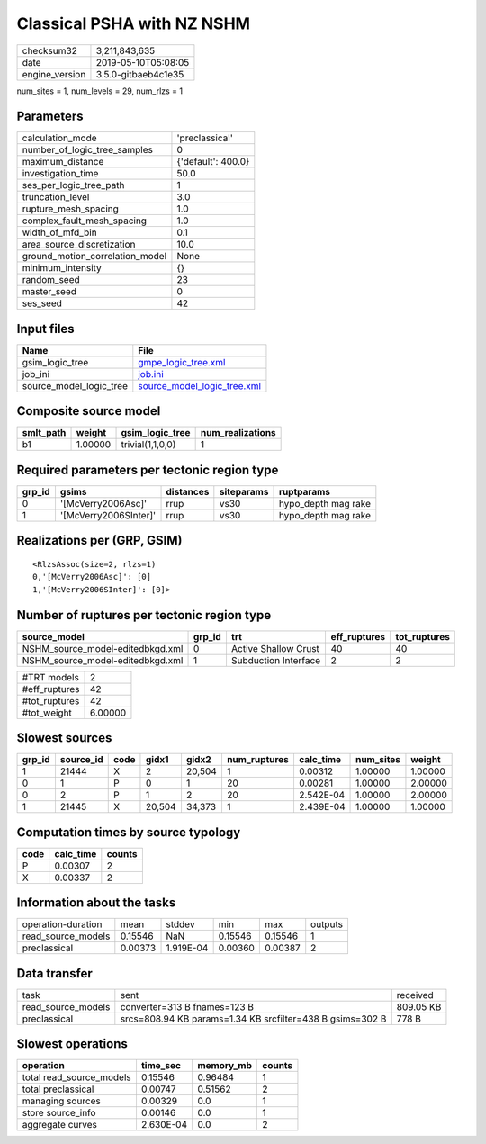 Classical PSHA with NZ NSHM
===========================

============== ===================
checksum32     3,211,843,635      
date           2019-05-10T05:08:05
engine_version 3.5.0-gitbaeb4c1e35
============== ===================

num_sites = 1, num_levels = 29, num_rlzs = 1

Parameters
----------
=============================== ==================
calculation_mode                'preclassical'    
number_of_logic_tree_samples    0                 
maximum_distance                {'default': 400.0}
investigation_time              50.0              
ses_per_logic_tree_path         1                 
truncation_level                3.0               
rupture_mesh_spacing            1.0               
complex_fault_mesh_spacing      1.0               
width_of_mfd_bin                0.1               
area_source_discretization      10.0              
ground_motion_correlation_model None              
minimum_intensity               {}                
random_seed                     23                
master_seed                     0                 
ses_seed                        42                
=============================== ==================

Input files
-----------
======================= ============================================================
Name                    File                                                        
======================= ============================================================
gsim_logic_tree         `gmpe_logic_tree.xml <gmpe_logic_tree.xml>`_                
job_ini                 `job.ini <job.ini>`_                                        
source_model_logic_tree `source_model_logic_tree.xml <source_model_logic_tree.xml>`_
======================= ============================================================

Composite source model
----------------------
========= ======= ================ ================
smlt_path weight  gsim_logic_tree  num_realizations
========= ======= ================ ================
b1        1.00000 trivial(1,1,0,0) 1               
========= ======= ================ ================

Required parameters per tectonic region type
--------------------------------------------
====== ===================== ========= ========== ===================
grp_id gsims                 distances siteparams ruptparams         
====== ===================== ========= ========== ===================
0      '[McVerry2006Asc]'    rrup      vs30       hypo_depth mag rake
1      '[McVerry2006SInter]' rrup      vs30       hypo_depth mag rake
====== ===================== ========= ========== ===================

Realizations per (GRP, GSIM)
----------------------------

::

  <RlzsAssoc(size=2, rlzs=1)
  0,'[McVerry2006Asc]': [0]
  1,'[McVerry2006SInter]': [0]>

Number of ruptures per tectonic region type
-------------------------------------------
================================ ====== ==================== ============ ============
source_model                     grp_id trt                  eff_ruptures tot_ruptures
================================ ====== ==================== ============ ============
NSHM_source_model-editedbkgd.xml 0      Active Shallow Crust 40           40          
NSHM_source_model-editedbkgd.xml 1      Subduction Interface 2            2           
================================ ====== ==================== ============ ============

============= =======
#TRT models   2      
#eff_ruptures 42     
#tot_ruptures 42     
#tot_weight   6.00000
============= =======

Slowest sources
---------------
====== ========= ==== ====== ====== ============ ========= ========= =======
grp_id source_id code gidx1  gidx2  num_ruptures calc_time num_sites weight 
====== ========= ==== ====== ====== ============ ========= ========= =======
1      21444     X    2      20,504 1            0.00312   1.00000   1.00000
0      1         P    0      1      20           0.00281   1.00000   2.00000
0      2         P    1      2      20           2.542E-04 1.00000   2.00000
1      21445     X    20,504 34,373 1            2.439E-04 1.00000   1.00000
====== ========= ==== ====== ====== ============ ========= ========= =======

Computation times by source typology
------------------------------------
==== ========= ======
code calc_time counts
==== ========= ======
P    0.00307   2     
X    0.00337   2     
==== ========= ======

Information about the tasks
---------------------------
================== ======= ========= ======= ======= =======
operation-duration mean    stddev    min     max     outputs
read_source_models 0.15546 NaN       0.15546 0.15546 1      
preclassical       0.00373 1.919E-04 0.00360 0.00387 2      
================== ======= ========= ======= ======= =======

Data transfer
-------------
================== ========================================================= =========
task               sent                                                      received 
read_source_models converter=313 B fnames=123 B                              809.05 KB
preclassical       srcs=808.94 KB params=1.34 KB srcfilter=438 B gsims=302 B 778 B    
================== ========================================================= =========

Slowest operations
------------------
======================== ========= ========= ======
operation                time_sec  memory_mb counts
======================== ========= ========= ======
total read_source_models 0.15546   0.96484   1     
total preclassical       0.00747   0.51562   2     
managing sources         0.00329   0.0       1     
store source_info        0.00146   0.0       1     
aggregate curves         2.630E-04 0.0       2     
======================== ========= ========= ======